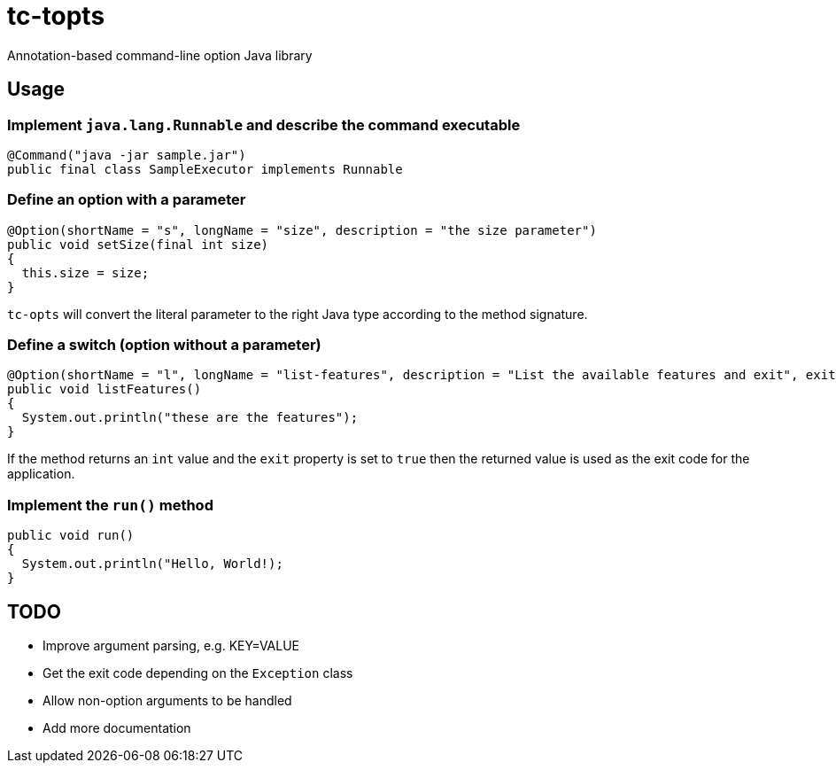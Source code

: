 = tc-topts
Annotation-based command-line option Java library

== Usage

=== Implement `java.lang.Runnable` and describe the command executable

----
@Command("java -jar sample.jar")
public final class SampleExecutor implements Runnable
----

=== Define an option with a parameter

----
@Option(shortName = "s", longName = "size", description = "the size parameter")
public void setSize(final int size)
{
  this.size = size;
}
----

`tc-opts` will convert the literal parameter to the right Java type according
to the method signature.

=== Define a switch (option without a parameter)

----
@Option(shortName = "l", longName = "list-features", description = "List the available features and exit", exit = true)
public void listFeatures()
{
  System.out.println("these are the features");
}
----

If the method returns an `int` value and the `exit` property is set to `true`
then the returned value is used as the exit code for the application.

=== Implement the `run()` method
----
public void run()
{
  System.out.println("Hello, World!);
}
----

== TODO

- Improve argument parsing, e.g. KEY=VALUE
- Get the exit code depending on the `Exception` class
- Allow non-option arguments to be handled
- Add more documentation

// vim: set syntax=asciidoc:
// vim: set spell:
